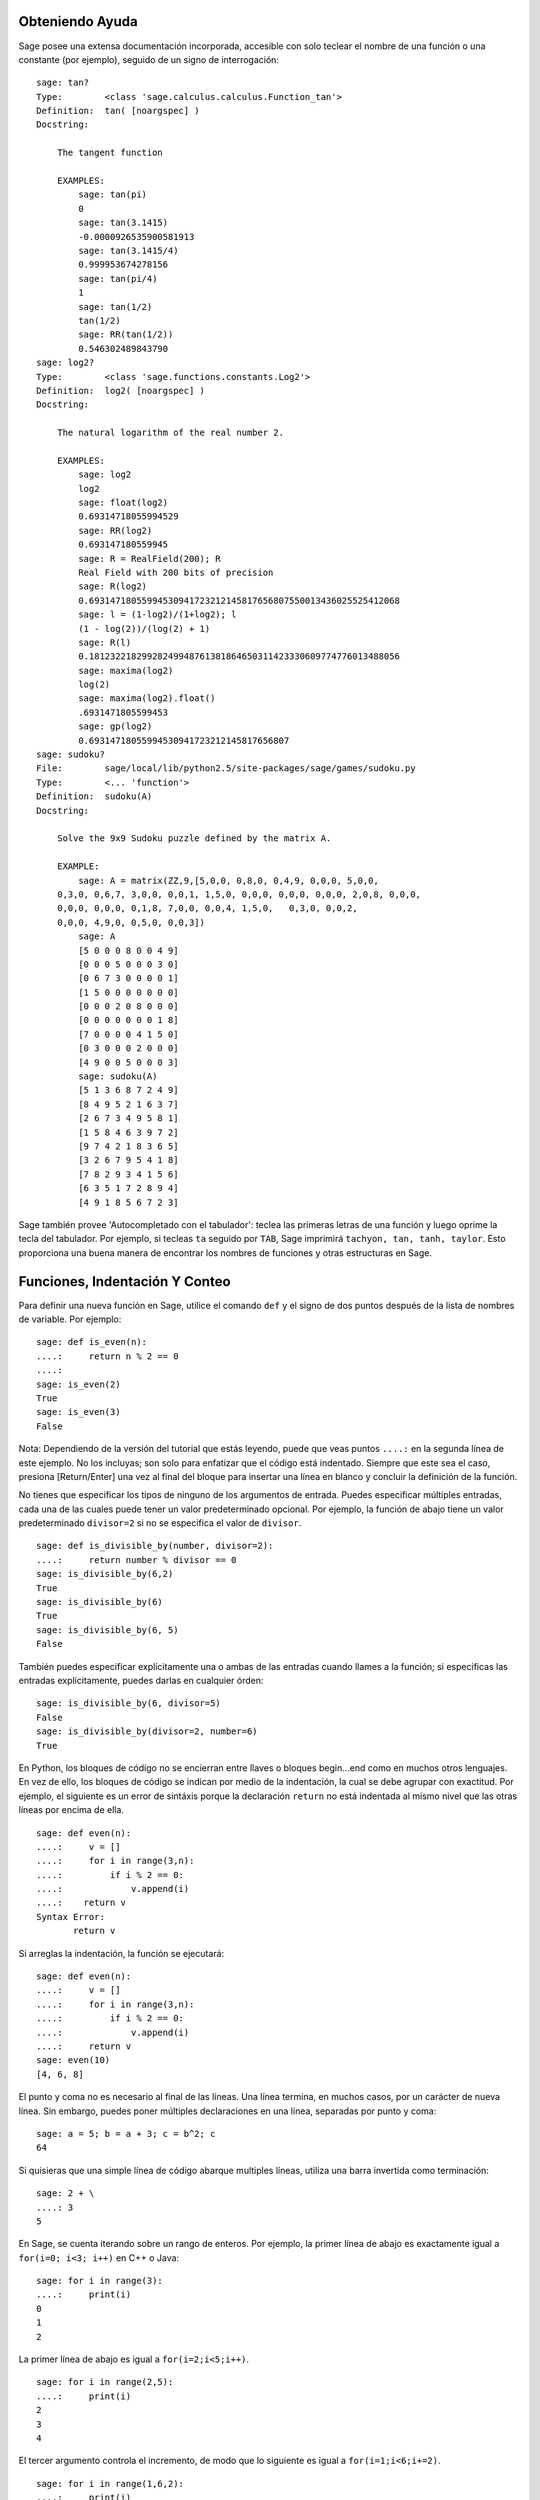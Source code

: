 .. _chapter-help:

Obteniendo Ayuda
================

Sage posee una extensa documentación incorporada, accesible con solo teclear
el nombre de una función o una constante (por ejemplo), seguido de un signo
de interrogación:

.. skip

::

    sage: tan?
    Type:        <class 'sage.calculus.calculus.Function_tan'>
    Definition:  tan( [noargspec] )
    Docstring:

        The tangent function

        EXAMPLES:
            sage: tan(pi)
            0
            sage: tan(3.1415)
            -0.0000926535900581913
            sage: tan(3.1415/4)
            0.999953674278156
            sage: tan(pi/4)
            1
            sage: tan(1/2)
            tan(1/2)
            sage: RR(tan(1/2))
            0.546302489843790
    sage: log2?
    Type:        <class 'sage.functions.constants.Log2'>
    Definition:  log2( [noargspec] )
    Docstring:

        The natural logarithm of the real number 2.

        EXAMPLES:
            sage: log2
            log2
            sage: float(log2)
            0.69314718055994529
            sage: RR(log2)
            0.693147180559945
            sage: R = RealField(200); R
            Real Field with 200 bits of precision
            sage: R(log2)
            0.69314718055994530941723212145817656807550013436025525412068
            sage: l = (1-log2)/(1+log2); l
            (1 - log(2))/(log(2) + 1)
            sage: R(l)
            0.18123221829928249948761381864650311423330609774776013488056
            sage: maxima(log2)
            log(2)
            sage: maxima(log2).float()
            .6931471805599453
            sage: gp(log2)
            0.69314718055994530941723212145817656807
    sage: sudoku?
    File:        sage/local/lib/python2.5/site-packages/sage/games/sudoku.py
    Type:        <... 'function'>
    Definition:  sudoku(A)
    Docstring:

        Solve the 9x9 Sudoku puzzle defined by the matrix A.

        EXAMPLE:
            sage: A = matrix(ZZ,9,[5,0,0, 0,8,0, 0,4,9, 0,0,0, 5,0,0,
        0,3,0, 0,6,7, 3,0,0, 0,0,1, 1,5,0, 0,0,0, 0,0,0, 0,0,0, 2,0,8, 0,0,0,
        0,0,0, 0,0,0, 0,1,8, 7,0,0, 0,0,4, 1,5,0,   0,3,0, 0,0,2,
        0,0,0, 4,9,0, 0,5,0, 0,0,3])
            sage: A
            [5 0 0 0 8 0 0 4 9]
            [0 0 0 5 0 0 0 3 0]
            [0 6 7 3 0 0 0 0 1]
            [1 5 0 0 0 0 0 0 0]
            [0 0 0 2 0 8 0 0 0]
            [0 0 0 0 0 0 0 1 8]
            [7 0 0 0 0 4 1 5 0]
            [0 3 0 0 0 2 0 0 0]
            [4 9 0 0 5 0 0 0 3]
            sage: sudoku(A)
            [5 1 3 6 8 7 2 4 9]
            [8 4 9 5 2 1 6 3 7]
            [2 6 7 3 4 9 5 8 1]
            [1 5 8 4 6 3 9 7 2]
            [9 7 4 2 1 8 3 6 5]
            [3 2 6 7 9 5 4 1 8]
            [7 8 2 9 3 4 1 5 6]
            [6 3 5 1 7 2 8 9 4]
            [4 9 1 8 5 6 7 2 3]

Sage también provee 'Autocompletado con el tabulador': teclea las primeras letras de
una función y luego oprime la tecla del tabulador. Por ejemplo, si tecleas ``ta``
seguido por ``TAB``, Sage imprimirá
``tachyon, tan, tanh, taylor``.
Esto proporciona una buena manera de encontrar los nombres de funciones y otras
estructuras en Sage.


.. _section-functions:

Funciones, Indentación Y Conteo
====================================

Para definir una nueva función en Sage, utilice el comando ``def`` y el signo de dos puntos
después de la lista de nombres de variable. Por ejemplo:

::

    sage: def is_even(n):
    ....:     return n % 2 == 0
    ....:
    sage: is_even(2)
    True
    sage: is_even(3)
    False

Nota: Dependiendo de la versión del tutorial que estás leyendo, puede que veas 
puntos ``....:`` en la segunda línea de este ejemplo.
No los incluyas; son solo para enfatizar que el código está indentado.
Siempre que este sea el caso, presiona [Return/Enter] una vez al final del bloque
para insertar una línea en blanco y concluir la definición de la función.

No tienes que especificar los tipos de ninguno de los argumentos de entrada.
Puedes especificar múltiples entradas, cada una de las cuales puede tener un
valor predeterminado opcional. Por ejemplo, la función de abajo tiene un valor
predeterminado ``divisor=2`` si no se especifica el valor de ``divisor``.

::

    sage: def is_divisible_by(number, divisor=2):
    ....:     return number % divisor == 0
    sage: is_divisible_by(6,2)
    True
    sage: is_divisible_by(6)
    True
    sage: is_divisible_by(6, 5)
    False

También puedes especificar explícitamente una o ambas de las entradas cuando
llames a la función; si especificas las entradas explícitamente, puedes darlas
en cualquier órden:

.. link

::

    sage: is_divisible_by(6, divisor=5)
    False
    sage: is_divisible_by(divisor=2, number=6)
    True

En Python, los bloques de código no se encierran entre llaves o bloques begin...end
como en muchos otros lenguajes. En vez de ello, los bloques de código
se indican por medio de la indentación, la cual se debe agrupar con exactitud.
Por ejemplo, el siguiente es un error de sintáxis porque la declaración ``return``
no está indentada al mismo nivel que las otras líneas por encima de ella.

.. skip

::

    sage: def even(n):
    ....:     v = []
    ....:     for i in range(3,n):
    ....:         if i % 2 == 0:
    ....:             v.append(i)
    ....:    return v
    Syntax Error:
           return v

Si arreglas la indentación, la función se ejecutará:

::

    sage: def even(n):
    ....:     v = []
    ....:     for i in range(3,n):
    ....:         if i % 2 == 0:
    ....:             v.append(i)
    ....:     return v
    sage: even(10)
    [4, 6, 8]

El punto y coma no es necesario al final de las líneas. Una línea termina, en muchos casos,
por un carácter de nueva línea. Sin embargo, puedes poner múltiples declaraciones
en una línea, separadas por punto y coma:

::

    sage: a = 5; b = a + 3; c = b^2; c
    64

Si quisieras que una simple línea de código abarque multiples líneas, utiliza
una barra invertida como terminación:

::

    sage: 2 + \
    ....: 3
    5

En Sage, se cuenta iterando sobre un rango de enteros. Por ejemplo,
la primer línea de abajo es exactamente igual a ``for(i=0; i<3; i++)`` en C++ o Java:

::

    sage: for i in range(3):
    ....:     print(i)
    0
    1
    2

La primer línea de abajo es igual a ``for(i=2;i<5;i++)``.

::

    sage: for i in range(2,5):
    ....:     print(i)
    2
    3
    4

El tercer argumento controla el incremento, de modo que lo siguiente es igual a
``for(i=1;i<6;i+=2)``.

::

    sage: for i in range(1,6,2):
    ....:     print(i)
    1
    3
    5

A menudo, querrás crear una tabla para presentar números que has calculado
utilizando Sage. Una manera sencilla de hacer esto es usando el formateado de
cadenas. Abajo, creamos tres columnas, cada una con un ancho exácto de 6 caracteres 
y hacemos una tabla de cuadrados y cubos.

::

    sage: for i in range(5):
    ....:     print('%6s %6s %6s' % (i, i^2, i^3))
         0      0      0
         1      1      1
         2      4      8
         3      9     27
         4     16     64

La estructura de datos más básica en Sage es la lista, la cual es -- como
sugiere su nombre -- solo una lista de objetos arbitrarios.
Por ejemplo, el comando ``range`` que hemos usado crea una lista::

    sage: list(range(2,10))
    [2, 3, 4, 5, 6, 7, 8, 9]

He aquí una lista más complicada:

::

    sage: v = [1, "hello", 2/3, sin(x^3)]
    sage: v
    [1, 'hello', 2/3, sin(x^3)]

El indexado de una lista comienza en el cero, como en muchos lenguajes de programación.

.. link

::

    sage: v[0]
    1
    sage: v[3]
    sin(x^3)

La función ``len(v)`` devuelve la longitud de ``v``. Utiliza ``v.append(obj)`` para
añadir un nuevo objeto al final de ``v``, y utiliza ``del v[i]`` para borrar
el :math:`i-ésimo` elemento de ``v``:

.. link

::

    sage: len(v)
    4
    sage: v.append(1.5)
    sage: v
    [1, 'hello', 2/3, sin(x^3), 1.50000000000000]
    sage: del v[1]
    sage: v
    [1, 2/3, sin(x^3), 1.50000000000000]

Otra estructura de datos importante es el diccionario (o array asociativo).
Funciona como una lista, excepto que puede ser indexado con casi
cualquier objeto (los índices deben ser immutables):

::

    sage: d = {'hi':-2,  3/8:pi,   e:pi}
    sage: d['hi']
    -2
    sage: d[e]
    pi

También puedes definir nuevos tipos de datos usando clases. El encapsulado
de objetos matemáticos con clases es una técnica potente que puede
ayudar a simplificar y organizar tus programas en Sage. Abajo, definimos una
clase que representa la lista de enteros positivos pares hasta ``n``;
se deriva de el tipo básico ``list``.

::

    sage: class Evens(list):
    ....:     def __init__(self, n):
    ....:         self.n = n
    ....:         list.__init__(self, range(2, n+1, 2))
    ....:     def __repr__(self):
    ....:         return "Even positive numbers up to n."

El método ``__init__`` se llama para inicializar al objeto cuando
es creado; el método ``__repr__`` imprime el objeto.
Llamamos al método constructor de listas en la segunda línea del
método ``__init__``. A continuación, creamos un objeto de clase ``Evens``:

.. link

::

    sage: e = Evens(10)
    sage: e
    Even positive numbers up to n.

Observe que ``e`` se imprime usando el método ``__repr__`` que hemos definido.
Para ver la lista subyacente de números, utilice la función ``list``:

.. link

::

    sage: list(e)
    [2, 4, 6, 8, 10]

También podemos acceder al atributo ``n`` o tratar a ``e`` como una lista.

.. link

::

    sage: e.n
    10
    sage: e[2]
    6
